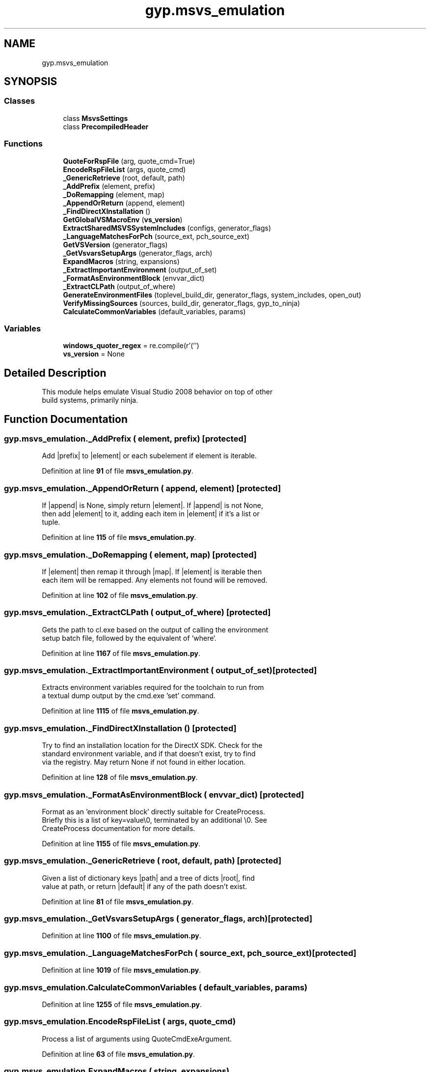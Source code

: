 .TH "gyp.msvs_emulation" 3 "My Project" \" -*- nroff -*-
.ad l
.nh
.SH NAME
gyp.msvs_emulation
.SH SYNOPSIS
.br
.PP
.SS "Classes"

.in +1c
.ti -1c
.RI "class \fBMsvsSettings\fP"
.br
.ti -1c
.RI "class \fBPrecompiledHeader\fP"
.br
.in -1c
.SS "Functions"

.in +1c
.ti -1c
.RI "\fBQuoteForRspFile\fP (arg, quote_cmd=True)"
.br
.ti -1c
.RI "\fBEncodeRspFileList\fP (args, quote_cmd)"
.br
.ti -1c
.RI "\fB_GenericRetrieve\fP (root, default, path)"
.br
.ti -1c
.RI "\fB_AddPrefix\fP (element, prefix)"
.br
.ti -1c
.RI "\fB_DoRemapping\fP (element, map)"
.br
.ti -1c
.RI "\fB_AppendOrReturn\fP (append, element)"
.br
.ti -1c
.RI "\fB_FindDirectXInstallation\fP ()"
.br
.ti -1c
.RI "\fBGetGlobalVSMacroEnv\fP (\fBvs_version\fP)"
.br
.ti -1c
.RI "\fBExtractSharedMSVSSystemIncludes\fP (configs, generator_flags)"
.br
.ti -1c
.RI "\fB_LanguageMatchesForPch\fP (source_ext, pch_source_ext)"
.br
.ti -1c
.RI "\fBGetVSVersion\fP (generator_flags)"
.br
.ti -1c
.RI "\fB_GetVsvarsSetupArgs\fP (generator_flags, arch)"
.br
.ti -1c
.RI "\fBExpandMacros\fP (string, expansions)"
.br
.ti -1c
.RI "\fB_ExtractImportantEnvironment\fP (output_of_set)"
.br
.ti -1c
.RI "\fB_FormatAsEnvironmentBlock\fP (envvar_dict)"
.br
.ti -1c
.RI "\fB_ExtractCLPath\fP (output_of_where)"
.br
.ti -1c
.RI "\fBGenerateEnvironmentFiles\fP (toplevel_build_dir, generator_flags, system_includes, open_out)"
.br
.ti -1c
.RI "\fBVerifyMissingSources\fP (sources, build_dir, generator_flags, gyp_to_ninja)"
.br
.ti -1c
.RI "\fBCalculateCommonVariables\fP (default_variables, params)"
.br
.in -1c
.SS "Variables"

.in +1c
.ti -1c
.RI "\fBwindows_quoter_regex\fP = re\&.compile(r'(\\\\*)'')"
.br
.ti -1c
.RI "\fBvs_version\fP = None"
.br
.in -1c
.SH "Detailed Description"
.PP 

.PP
.nf
This module helps emulate Visual Studio 2008 behavior on top of other
build systems, primarily ninja\&.

.fi
.PP
 
.SH "Function Documentation"
.PP 
.SS "gyp\&.msvs_emulation\&._AddPrefix ( element,  prefix)\fR [protected]\fP"

.PP
.nf
Add |prefix| to |element| or each subelement if element is iterable\&.
.fi
.PP
 
.PP
Definition at line \fB91\fP of file \fBmsvs_emulation\&.py\fP\&.
.SS "gyp\&.msvs_emulation\&._AppendOrReturn ( append,  element)\fR [protected]\fP"

.PP
.nf
If |append| is None, simply return |element|\&. If |append| is not None,
then add |element| to it, adding each item in |element| if it's a list or
tuple\&.
.fi
.PP
 
.PP
Definition at line \fB115\fP of file \fBmsvs_emulation\&.py\fP\&.
.SS "gyp\&.msvs_emulation\&._DoRemapping ( element,  map)\fR [protected]\fP"

.PP
.nf
If |element| then remap it through |map|\&. If |element| is iterable then
each item will be remapped\&. Any elements not found will be removed\&.
.fi
.PP
 
.PP
Definition at line \fB102\fP of file \fBmsvs_emulation\&.py\fP\&.
.SS "gyp\&.msvs_emulation\&._ExtractCLPath ( output_of_where)\fR [protected]\fP"

.PP
.nf
Gets the path to cl\&.exe based on the output of calling the environment
setup batch file, followed by the equivalent of `where`\&.
.fi
.PP
 
.PP
Definition at line \fB1167\fP of file \fBmsvs_emulation\&.py\fP\&.
.SS "gyp\&.msvs_emulation\&._ExtractImportantEnvironment ( output_of_set)\fR [protected]\fP"

.PP
.nf
Extracts environment variables required for the toolchain to run from
a textual dump output by the cmd\&.exe 'set' command\&.
.fi
.PP
 
.PP
Definition at line \fB1115\fP of file \fBmsvs_emulation\&.py\fP\&.
.SS "gyp\&.msvs_emulation\&._FindDirectXInstallation ()\fR [protected]\fP"

.PP
.nf
Try to find an installation location for the DirectX SDK\&. Check for the
standard environment variable, and if that doesn't exist, try to find
via the registry\&. May return None if not found in either location\&.
.fi
.PP
 
.PP
Definition at line \fB128\fP of file \fBmsvs_emulation\&.py\fP\&.
.SS "gyp\&.msvs_emulation\&._FormatAsEnvironmentBlock ( envvar_dict)\fR [protected]\fP"

.PP
.nf
Format as an 'environment block' directly suitable for CreateProcess\&.
Briefly this is a list of key=value\\0, terminated by an additional \\0\&. See
CreateProcess documentation for more details\&.
.fi
.PP
 
.PP
Definition at line \fB1155\fP of file \fBmsvs_emulation\&.py\fP\&.
.SS "gyp\&.msvs_emulation\&._GenericRetrieve ( root,  default,  path)\fR [protected]\fP"

.PP
.nf
Given a list of dictionary keys |path| and a tree of dicts |root|, find
value at path, or return |default| if any of the path doesn't exist\&.
.fi
.PP
 
.PP
Definition at line \fB81\fP of file \fBmsvs_emulation\&.py\fP\&.
.SS "gyp\&.msvs_emulation\&._GetVsvarsSetupArgs ( generator_flags,  arch)\fR [protected]\fP"

.PP
Definition at line \fB1100\fP of file \fBmsvs_emulation\&.py\fP\&.
.SS "gyp\&.msvs_emulation\&._LanguageMatchesForPch ( source_ext,  pch_source_ext)\fR [protected]\fP"

.PP
Definition at line \fB1019\fP of file \fBmsvs_emulation\&.py\fP\&.
.SS "gyp\&.msvs_emulation\&.CalculateCommonVariables ( default_variables,  params)"

.PP
Definition at line \fB1255\fP of file \fBmsvs_emulation\&.py\fP\&.
.SS "gyp\&.msvs_emulation\&.EncodeRspFileList ( args,  quote_cmd)"

.PP
.nf
Process a list of arguments using QuoteCmdExeArgument\&.
.fi
.PP
 
.PP
Definition at line \fB63\fP of file \fBmsvs_emulation\&.py\fP\&.
.SS "gyp\&.msvs_emulation\&.ExpandMacros ( string,  expansions)"

.PP
.nf
Expand $(Variable) per expansions dict\&. See MsvsSettings\&.GetVSMacroEnv
for the canonical way to retrieve a suitable dict\&.
.fi
.PP
 
.PP
Definition at line \fB1105\fP of file \fBmsvs_emulation\&.py\fP\&.
.SS "gyp\&.msvs_emulation\&.ExtractSharedMSVSSystemIncludes ( configs,  generator_flags)"

.PP
.nf
Finds msvs_system_include_dirs that are common to all targets, removes
them from all targets, and returns an OrderedSet containing them\&.
.fi
.PP
 
.PP
Definition at line \fB172\fP of file \fBmsvs_emulation\&.py\fP\&.
.SS "gyp\&.msvs_emulation\&.GenerateEnvironmentFiles ( toplevel_build_dir,  generator_flags,  system_includes,  open_out)"

.PP
.nf
It's not sufficient to have the absolute path to the compiler, linker,
etc\&. on Windows, as those tools rely on \&.dlls being in the PATH\&. We also
need to support both x86 and x64 compilers within the same build (to support
msvs_target_platform hackery)\&. Different architectures require a different
compiler binary, and different supporting environment variables (INCLUDE,
LIB, LIBPATH)\&. So, we extract the environment here, wrap all invocations
of compiler tools (cl, link, lib, rc, midl, etc\&.) via win_tool\&.py which
sets up the environment, and then we do not prefix the compiler with
an absolute path, instead preferring something like 'cl\&.exe' in the rule
which will then run whichever the environment setup has put in the path\&.
When the following procedure to generate environment files does not
meet your requirement (e\&.g\&. for custom toolchains), you can pass
'-G ninja_use_custom_environment_files' to the gyp to suppress file
generation and use custom environment files prepared by yourself\&.
.fi
.PP
 
.PP
Definition at line \fB1176\fP of file \fBmsvs_emulation\&.py\fP\&.
.SS "gyp\&.msvs_emulation\&.GetGlobalVSMacroEnv ( vs_version)"

.PP
.nf
Get a dict of variables mapping internal VS macro names to their gyp
equivalents\&. Returns all variables that are independent of the target\&.
.fi
.PP
 
.PP
Definition at line \fB151\fP of file \fBmsvs_emulation\&.py\fP\&.
.SS "gyp\&.msvs_emulation\&.GetVSVersion ( generator_flags)"

.PP
Definition at line \fB1091\fP of file \fBmsvs_emulation\&.py\fP\&.
.SS "gyp\&.msvs_emulation\&.QuoteForRspFile ( arg,  quote_cmd = \fRTrue\fP)"

.PP
.nf
Quote a command line argument so that it appears as one argument when
processed via cmd\&.exe and parsed by CommandLineToArgvW (as is typical for
Windows programs)\&.
.fi
.PP
 
.PP
Definition at line \fB23\fP of file \fBmsvs_emulation\&.py\fP\&.
.SS "gyp\&.msvs_emulation\&.VerifyMissingSources ( sources,  build_dir,  generator_flags,  gyp_to_ninja)"

.PP
.nf
Emulate behavior of msvs_error_on_missing_sources present in the msvs
generator: Check that all regular source files, i\&.e\&. not created at run time,
exist on disk\&. Missing files cause needless recompilation when building via
VS, and we want this check to match for people/bots that build using ninja,
so they're not surprised when the VS build fails\&.
.fi
.PP
 
.PP
Definition at line \fB1236\fP of file \fBmsvs_emulation\&.py\fP\&.
.SH "Variable Documentation"
.PP 
.SS "gyp\&.msvs_emulation\&.vs_version = None"

.PP
Definition at line \fB1088\fP of file \fBmsvs_emulation\&.py\fP\&.
.SS "gyp\&.msvs_emulation\&.windows_quoter_regex = re\&.compile(r'(\\\\*)'')"

.PP
Definition at line \fB20\fP of file \fBmsvs_emulation\&.py\fP\&.
.SH "Author"
.PP 
Generated automatically by Doxygen for My Project from the source code\&.
